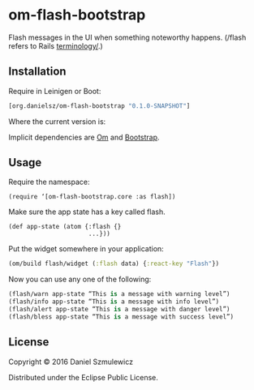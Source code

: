 * om-flash-bootstrap
Flash messages in the UI when something noteworthy happens. (/flash refers to Rails [[http://api.rubyonrails.org/classes/ActionDispatch/Flash.html][terminology/]].)
** Installation
Require in Leinigen or Boot:

#+BEGIN_SRC clojure
[org.danielsz/om-flash-bootstrap "0.1.0-SNAPSHOT"]
#+END_SRC

Where the current version is:

[[https://img.shields.io/clojars/v/org.danielsz/om-flash-bootstrap.svg]]

Implicit dependencies are [[https://github.com/omcljs/om][Om]] and [[http://getbootstrap.com/][Bootstrap]].
** Usage
Require the namespace: 

#+BEGIN_SRC 
(require ‘[om-flash-bootstrap.core :as flash])
#+END_SRC

Make sure the app state has a key called flash.

#+BEGIN_SRC 
(def app-state (atom {:flash {}
                      ...}))
#+END_SRC

Put the widget somewhere in your application:

#+BEGIN_SRC clojure
(om/build flash/widget (:flash data) {:react-key "Flash"})
#+END_SRC

Now you can use any one of the following: 

#+BEGIN_SRC clojure
(flash/warn app-state “This is a message with warning level”)
(flash/info app-state “This is a message with info level”)
(flash/alert app-state “This is a message with danger level”)
(flash/bless app-state “This is a message with success level”)
#+END_SRC
** License
Copyright © 2016 Daniel Szmulewicz

Distributed under the Eclipse Public License.
